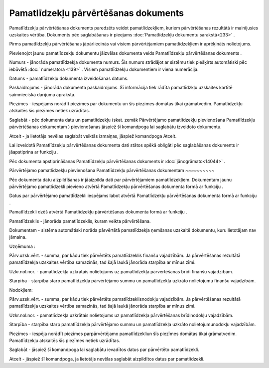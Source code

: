 .. 438 Pamatlīdzekļu pārvērtēšanas dokuments***************************************** 


Pamatlīdzekļu pārvērtēšanas dokuments paredzēts veidot
pamatlīdzekļiem, kuriem pārvērtēšanas rezultātā ir mainījusies
uzskaites vērtība. Dokuments pēc saglabāšanas ir pieejams
:doc:`Pamatlīdzekļu dokumentu sarakstā<233>` .



|images_ozols/24545.gif| Pirms pamatlīdzekļu pārvērtēšanas
jāpārliecinās vai visiem pārvērtējamiem pamatlīdzekļiem ir aprēķināts
nolietojums.



Pievienojot jaunu pamatlīdzekļu dokumentu jāizvēlas dokumenta veids
Pamatlīdzekļu pārvērtēšanas dokuments .



|images_ozols/25240.png|



Numurs - jānorāda pamatlīdzekļa dokumenta numurs. Šis numurs strādājot
ar sistēmu tiek piešķirts automātiski pēc iebūvētā :doc:` numeratora
<139>` . Visiem pamatlīdzekļu dokumentiem ir viena numerācija.

Datums - pamatlīdzekļu dokumenta izveidošanas datums.

Paskaidrojums - jānorāda dokumenta paskaidrojums. Šī informācija tiek
rādīta pamatlīdzkļu uzskaites kartītē saimnieciskā darījuma aprakstā.

Piezīmes - iespējams norādīt piezīmes par dokumentu un šīs piezīmes
domātas tikai grāmatvedim. Pamatlīdzekļu atskaitēs šīs piezīmes netiek
uzrādītas.



Saglabāt - pēc dokumenta datu un pamatlīdzekļu (skat. zemāk
Pārvērtējamo pamatlīdzekļu pievienošana Pamatlīdzekļu pārvērtēšanas
dokumentam ) pievienošanas jāspiež šī komandpoga lai saglabātu
izveidoto dokumentu.

Atcelt - ja lietotājs nevēlas saglabāt veiktās izmaiņas, jāspiež
komandpoga Atcelt.



|images_ozols/24545.gif| Lai izveidotā Pamatlīdzekļu pārvērtēšanas
dokumenta dati stātos spēkā obligāti pēc saglabāšanas dokuments ir
jāapstiprina ar funkciju |images_ozols/24715.JPG| .



|images_ozols/24545.gif| Pēc dokumenta apstiprināšanas Pamatlīdzekļu
pārvērtēšanas dokuments ir :doc:`jānogrāmato<14044>` .





Pārvērtējamo pamatlīdzekļu pievienošana Pamatlīdzekļu pārvērtēšanas
dokumentam
~~~~~~~~~~

Pēc dokumenta datu aizpildīšanas ir jāaizpilda dati par pārvērtējamiem
pamatlīdzekļiem. Dokumentam jaunu pārvērtējamo pamatlīdzekli pievieno
atvērtā Pamatlīdzekļu pārvērtēšanas dokumenta formā ar funkciju
|images_ozols/24708.png| .

Datus par pārvērtējamo pamatlīdzekli iespējams labot atvērtā
Pamatlīdzekļu pārvērtēšanas dokumenta formā ar funkciju
|images_ozols/24709.png| .

Pamatlīdzekli dzēš atvērtā Pamatlīdzekļu pārvērtēšanas dokumenta formā
ar funkciju |images_ozols/24719.JPG| .



|images_ozols/25241.png|



Pamatlīdzeklis - jānorāda pamatlīdzeklis, kuram veikta pārvērtēšana.

Dokumentam - sistēma automātiski norāda pārvērtētā pamatlīdzekļa
ņemšanas uzskaitē dokumentu, kuru lietotājam nav jāmaina.

Uzņēmuma :

Pārv.uzsk.vērt. - summa, par kādu tiek pārvērtēts pamatlīdzeklis
finanšu vajadzībām. Ja pārvērtēšanas rezultātā pamatlīdzekļa uzskaites
vērtība samazinās, tad šajā laukā jānorāda starpība ar mīnus zīmi.

Uzkr.nol.nor. - pamatlīdzekļa uzkrātais nolietojums uz pamatlīdzekļa
pārvērtēšanas brīdi finanšu vajadzībām.

Starpība - starpība starp pamatlīdzekļa pārvērtējamo summu un
pamatlīdzekļa uzkrāto nolietojumu finanšu vajadzībām.

Nodokļiem:

Pārv.uzsk.vērt. - summa, par kādu tiek pārvērtēts
pamatlīdzeklisnodokļu vajadzībām. Ja pārvērtēšanas rezultātā
pamatlīdzekļa uzskaites vērtība samazinās, tad šajā laukā jānorāda
starpība ar mīnus zīmi.

Uzkr.nol.nor. - pamatlīdzekļa uzkrātais nolietojums uz pamatlīdzekļa
pārvērtēšanas brīdinodokļu vajadzībām.

Starpība - starpība starp pamatlīdzekļa pārvērtējamo summu un
pamatlīdzekļa uzkrāto nolietojumunodokļu vajadzībām.

Piezīmes - iespēja norādīt piezīmes parpārvērtējamo pamatlīdzekliun
šīs piezīmes domātas tikai grāmatvedim. Pamatlīdzekļu atskaitēs šīs
piezīmes netiek uzrādītas.



Saglabāt - jāspiež šī komandpoga lai saglabātu ievadītos datus par
pārvērtēto pamatlīdzekli.

Atcelt - jāspiež šī komandpoga, ja lietotājs nevēlas saglabāt
aizpildītos datus par pamatlīdzekli.

.. |images_ozols/24545.gif| image:: images_ozols/24545.gif
       :scale: 100%

.. |images_ozols/25240.png| image:: images_ozols/25240.png
       :scale: 100%

.. |images_ozols/24545.gif| image:: images_ozols/24545.gif
       :scale: 100%

.. |images_ozols/24715.JPG| image:: images_ozols/24715.JPG
       :scale: 100%

.. |images_ozols/24545.gif| image:: images_ozols/24545.gif
       :scale: 100%

.. |images_ozols/24708.png| image:: images_ozols/24708.png
       :scale: 100%

.. |images_ozols/24709.png| image:: images_ozols/24709.png
       :scale: 100%

.. |images_ozols/24719.JPG| image:: images_ozols/24719.JPG
       :scale: 100%

.. |images_ozols/25241.png| image:: images_ozols/25241.png
       :scale: 100%

 